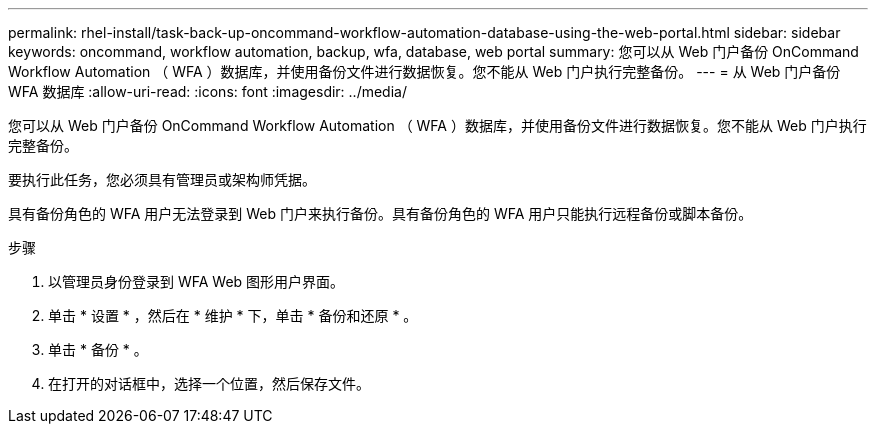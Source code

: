 ---
permalink: rhel-install/task-back-up-oncommand-workflow-automation-database-using-the-web-portal.html 
sidebar: sidebar 
keywords: oncommand, workflow automation, backup, wfa, database, web portal 
summary: 您可以从 Web 门户备份 OnCommand Workflow Automation （ WFA ）数据库，并使用备份文件进行数据恢复。您不能从 Web 门户执行完整备份。 
---
= 从 Web 门户备份 WFA 数据库
:allow-uri-read: 
:icons: font
:imagesdir: ../media/


[role="lead"]
您可以从 Web 门户备份 OnCommand Workflow Automation （ WFA ）数据库，并使用备份文件进行数据恢复。您不能从 Web 门户执行完整备份。

要执行此任务，您必须具有管理员或架构师凭据。

具有备份角色的 WFA 用户无法登录到 Web 门户来执行备份。具有备份角色的 WFA 用户只能执行远程备份或脚本备份。

.步骤
. 以管理员身份登录到 WFA Web 图形用户界面。
. 单击 * 设置 * ，然后在 * 维护 * 下，单击 * 备份和还原 * 。
. 单击 * 备份 * 。
. 在打开的对话框中，选择一个位置，然后保存文件。

